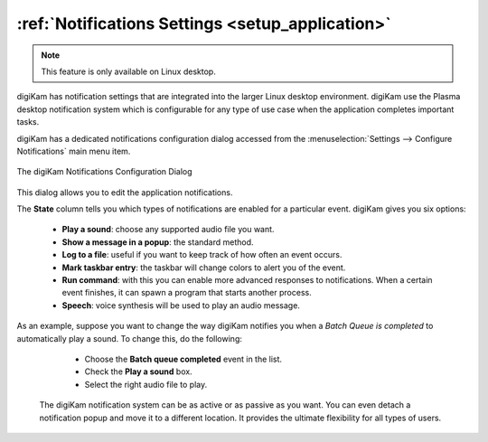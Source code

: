 .. meta::
   :description: digiKam Notifications Settings
   :keywords: digiKam, documentation, user manual, photo management, open source, free, learn, easy, colors, notifications, configuration

.. metadata-placeholder

   :authors: - digiKam Team

   :license: see Credits and License page for details (https://docs.digikam.org/en/credits_license.html)

.. _notifications_settings:

:ref:`Notifications Settings <setup_application>`
=================================================

.. note::

    This feature is only available on Linux desktop.

digiKam has notification settings that are integrated into the larger Linux desktop environment. digiKam use the Plasma desktop notification system which is configurable for any type of use case when the application completes important tasks.

digiKam has a dedicated notifications configuration dialog accessed from the :menuselection:`Settings --> Configure Notifications` main menu item.

.. figure:: images/setup_notifications_dialog.webp
    :alt:
    :align: center

    The digiKam Notifications Configuration Dialog

This dialog allows you to edit the application notifications.

The **State** column tells you which types of notifications are enabled for a particular event. digiKam gives you six options:

    - **Play a sound**: choose any supported audio file you want.
    - **Show a message in a popup**: the standard method.
    - **Log to a file**: useful if you want to keep track of how often an event occurs.
    - **Mark taskbar entry**: the taskbar will change colors to alert you of the event.
    - **Run command**: with this you can enable more advanced responses to notifications. When a certain event finishes, it can spawn a program that starts another process.
    - **Speech**: voice synthesis will be used to play an audio message.

As an example, suppose you want to change the way digiKam notifies you when a *Batch Queue is completed* to automatically play a sound. To change this, do the following:

    - Choose the **Batch queue completed** event in the list.
    - Check the **Play a sound** box.
    - Select the right audio file to play.

 The digiKam notification system can be as active or as passive as you want. You can even detach a notification popup and move it to a different location. It provides the ultimate flexibility for all types of users.

